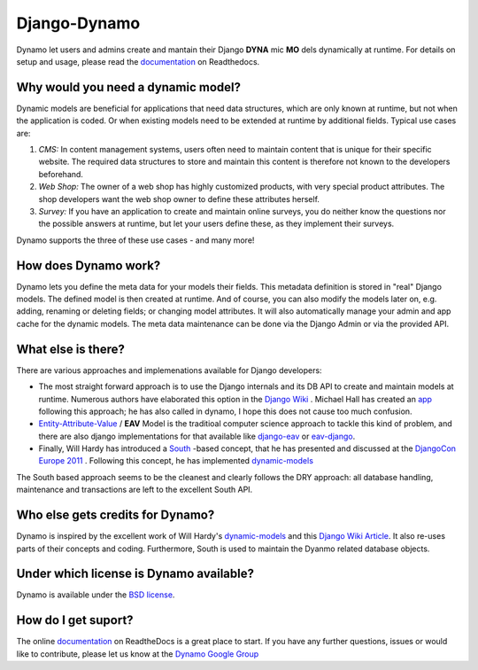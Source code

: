 Django-Dynamo
=============
Dynamo let users and admins create and mantain their Django **DYNA** mic **MO** dels dynamically at runtime.
For details on setup and usage, please read the `documentation <http://django-dynamo.readthedocs.org/en/latest/>`_ on Readthedocs.

***********************************
Why would you need a dynamic model?
***********************************
Dynamic models are beneficial for applications that need data structures, which are only known at runtime, but not when the application is coded. Or when existing models need to be extended at runtime by additional fields. Typical use cases are:

#. *CMS:* In content management systems, users often need to maintain content that is unique for their specific website. The required data structures to store and maintain this content is therefore not known to the developers beforehand. 
#. *Web Shop:* The owner of a web shop has highly customized products, with very special product attributes. The shop developers want the web shop owner to define these attributes herself.
#. *Survey:* If you have an application to create and maintain online surveys, you do neither know the questions nor the possible answers at runtime, but let your users define these, as they implement their surveys.

Dynamo supports the three of these use cases - and many more!

*********************
How does Dynamo work?
*********************
Dynamo lets you define the meta data for your models their fields. This metadata definition is stored in "real" Django models. The defined model is then created at runtime. And of course, you can also modify the models later on, e.g. adding, renaming or deleting fields; or changing model attributes. It will also automatically manage your admin and app cache for the dynamic models. The meta data maintenance can be done via the Django Admin or via the provided API.

*********************
What else is there?
*********************
There are various approaches and implemenations available for Django developers:

* The most straight forward approach is to use the Django internals and its DB API to create and maintain models at runtime. Numerous authors have elaborated this option in the `Django Wiki <http://code.djangoproject.com/wiki/DynamicModels>`_ . Michael Hall has created an `app <https://bitbucket.org/mhall119/dynamo>`_ following this approach; he has also called in dynamo, I hope this does not cause too much confusion.
* `Entity-Attribute-Value <http://en.wikipedia.org/wiki/Entity-attribute-value_model>`_ / **EAV** Model is the traditioal computer science approach to tackle this kind of problem, and there are also django implementations for that available like `django-eav <https://github.com/mvpdev/django-eav>`_ or `eav-django <https://bitbucket.org/neithere/eav-django/>`_.
* Finally, Will Hardy has introduced a `South <http://south.aeracode.org/>`_ -based concept, that he has presented and discussed at the `DjangoCon Europe 2011 <http://2011.djangocon.eu/talks/22/>`_ . Following this concept, he has implemented `dynamic-models <https://github.com/willhardy/dynamic-models>`_ 

The South based approach seems to be the cleanest and clearly follows the DRY approach: all database handling, maintenance and transactions are left to the excellent South API.

*********************************
Who else gets credits for Dynamo?
*********************************
Dynamo is inspired by the excellent work of Will Hardy's `dynamic-models <https://github.com/willhardy/dynamic-models>`_ and this `Django Wiki Article <http://code.djangoproject.com/wiki/DynamicModels>`_. It also re-uses parts of their concepts and coding.
Furthermore, South is used to maintain the Dyanmo related database objects.

****************************************
Under which license is Dynamo available?
****************************************
Dynamo is available under the `BSD license <http://www.opensource.org/licenses/BSD-3-Clause>`_.

********************
How do I get suport?
********************
The online `documentation <http://django-dynamo.readthedocs.org/en/latest/>`_  on ReadtheDocs is a great place to start. If you have any further questions, issues or would like to contribute, please let us know at the `Dynamo Google Group <http://groups.google.com/group/django-dynamo>`_